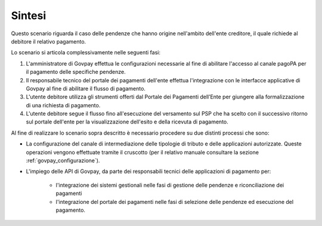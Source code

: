 
Sintesi
-------
Questo scenario riguarda il caso delle pendenze che hanno origine nell'ambito dell'ente creditore, il quale richiede al debitore il relativo pagamento.

Lo scenario si articola complessivamente nelle seguenti fasi:

1. L'amministratore di Govpay effettua le configurazioni necessarie al fine di abilitare l'accesso al canale pagoPA per il pagamento delle specifiche pendenze.

2. Il responsabile tecnico del portale dei pagamenti dell'ente effettua l'integrazione con le interfacce applicative di Govpay al fine di abilitare il flusso di pagamento.

3. L'utente debitore utilizza gli strumenti offerti dal Portale dei Pagamenti dell’Ente per giungere alla formalizzazione di una
   richiesta di pagamento.

4. L'utente debitore segue il flusso fino all'esecuzione del versamento sul PSP che ha scelto con il successivo ritorno sul portale dell'ente per la visualizzazione dell'esito e della ricevuta di pagamento.

Al fine di realizzare lo scenario sopra descritto è necessario procedere su due distinti processi che sono:

- La configurazione del canale di intermediazione delle tipologie di tributo e delle applicazioni autorizzate. Queste operazioni vengono effettuate tramite il cruscotto (per il relativo manuale consultare la sezione :ref:`govpay_configurazione`).

- L'impiego delle API di Govpay, da parte dei responsabili tecnici delle applicazioni di pagamento per:

    * l'integrazione dei sistemi gestionali nelle fasi di gestione delle pendenze e riconciliazione dei pagamenti

    * l'integrazione del portale dei pagamenti nelle fasi di selezione delle pendenze ed esecuzione del pagamento.
